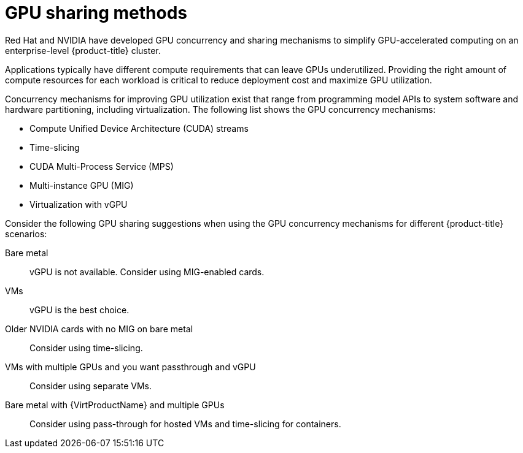 // Module included in the following assemblies:
//
// * architecture/nvidia-gpu-architecture-overview.adoc

:_content-type: CONCEPT
[id="nvidia-gpu-sharing-methods_{context}"]
= GPU sharing methods

Red{nbsp}Hat and NVIDIA have developed GPU concurrency and sharing mechanisms to simplify GPU-accelerated computing on an enterprise-level {product-title} cluster.

Applications typically have different compute requirements that can leave GPUs underutilized. Providing the right amount of compute resources for each workload is critical to reduce deployment cost and maximize GPU utilization.

Concurrency mechanisms for improving GPU utilization exist that range from programming model APIs to system software and hardware partitioning, including virtualization. The following list shows the GPU concurrency mechanisms:

* Compute Unified Device Architecture (CUDA) streams
* Time-slicing
* CUDA Multi-Process Service (MPS)
* Multi-instance GPU (MIG)
* Virtualization with vGPU

Consider the following GPU sharing suggestions when using the GPU concurrency mechanisms for different {product-title} scenarios:

Bare metal:: vGPU is not available. Consider using MIG-enabled cards.
VMs:: vGPU is the best choice.
Older NVIDIA cards with no MIG on bare metal:: Consider using time-slicing.
VMs with multiple GPUs and you want passthrough and vGPU:: Consider using separate VMs.
Bare metal with {VirtProductName} and multiple GPUs:: Consider using pass-through for hosted VMs and time-slicing for containers.
